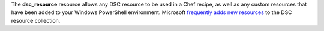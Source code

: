 .. The contents of this file may be included in multiple topics (using the includes directive).
.. The contents of this file should be modified in a way that preserves its ability to appear in multiple topics.


The **dsc_resource** resource allows any DSC resource to be used in a Chef recipe, as well as any custom resources that have been added to your Windows PowerShell environment. Microsoft `frequently adds new resources <https://github.com/powershell/DscResources>`_ to the DSC resource collection.
